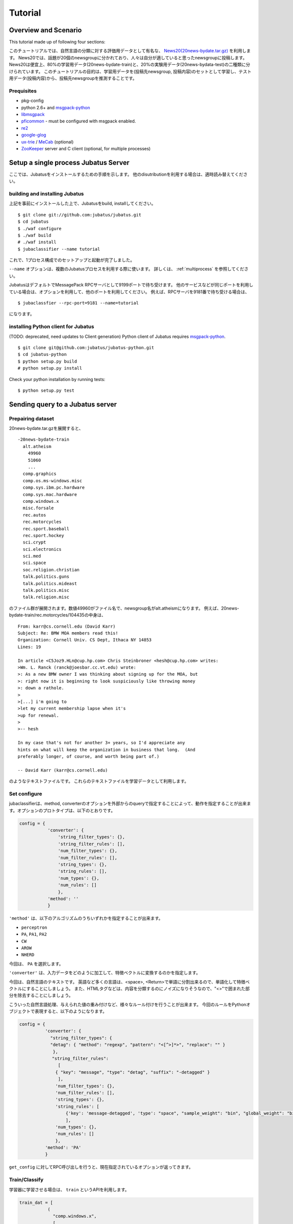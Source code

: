 
Tutorial
========


Overview and Scenario
----------------------
This tutorial made up of following four sections:


このチュートリアルでは、自然言語の分類に対する評価用データとして有名な、 `News20(20news-bydate.tar.gz) <http://people.csail.mit.edu/jrennie/20Newsgroups/>`_ を利用します。
News20では、話題が20個のnewsgroupに分かれており、人々は自分が適していると思ったnewsgroupに投稿します。
News20は便宜上、80%の学習用データ(20news-bydate-train)と、20%の実験用データ(20news-bydata-test)の二種類に分けられています。
このチュートリアルの目的は、学習用データを(投稿先newsgroup, 投稿内容)のセットとして学習し、テスト用データ(投稿内容)から、投稿先newsgroupを推測することです。


Prequisites
~~~~~~~~~~~

- pkg-config
- python 2.6+ and `msgpack-python <http://pypi.python.org/pypi/msgpack-python/>`_
- `libmsgpack <http://msgpack.org>`_
- `pficommon <http://github.com/pfi/pficommon>`_ - must be configured with msgpack enabled.
- `re2 <http://code.google.com/p/re2/>`_
- `google-glog <http://code.google.com/p/google-glog/>`_
- `ux-trie <http://code.google.com/p/ux-trie/>`_ / `MeCab <http://mecab.sourceforge.net/>`_ (optional)
- `ZooKeeper <http://zookeeper.apache.org/>`_ server and C client (optional, for multiple processes)


Setup a single process Jubatus Server
-------------------------------------

ここでは、Jubatusをインストールするための手順を示します。 他のdisutributionを利用する場合は、適時読み替えてください。

building and installing Jubatus
~~~~~~~~~~~~~~~~~~~~~~~~~~~~~~~~

上記を事前にインストールした上で、Jubatusをbuild, installしてください。

::

  $ git clone git://github.com:jubatus/jubatus.git
  $ cd jubatus
  $ ./waf configure
  $ ./waf build
  # ./waf install
  $ jubaclassifier --name tutorial

これで、1プロセス構成でのセットアップと起動が完了しました。

``--name`` オプションは、複数のJubatusプロセスを利用する際に使います。
詳しくは、 :ref:`multiprocess` を参照してください。

JubatusはデフォルトでMessagePack RPCサーバとして9199ポートで待ち受けます。
他のサービスなどが同じポートを利用している場合は、オプションを利用して、他のポートを利用してください。
例えば、RPCサーバを9181番で待ち受ける場合は、

::

  $ jubaclassfier --rpc-port=9181 --name=tutorial

になります。

installing Python client for Jubatus
~~~~~~~~~~~~~~~~~~~~~~~~~~~~~~~~~~~~

(TODO: deprecated, need updates to Client generation)
Python client of Jubatus requires `msgpack-python <http://pypi.python.org/pypi/msgpack-python/>`_.

::

  $ git clone git@github.com:jubatus/jubatus-python.git
  $ cd jubatus-python
  $ python setup.py build
  # python setup.py install

Check your python installation by running tests:

::

  $ python setup.py test


.. TODO: check "Expert Python Programming" and do in a pythonic way

Sending query to a Jubatus server
---------------------------------

.. Jubatus communicates with its clients in `MessagePack-RPC <http://msgpack.org>`_ protocol.


Prepairing dataset
~~~~~~~~~~~~~~~~~~


20news-bydate.tar.gzを展開すると、

::

  -20news-bydate-train
    alt.atheism
      49960
      51060
      ...
    comp.graphics
    comp.os.ms-windows.misc
    comp.sys.ibm.pc.hardware
    comp.sys.mac.hardware
    comp.windows.x
    misc.forsale
    rec.autos
    rec.motorcycles
    rec.sport.baseball
    rec.sport.hockey
    sci.crypt
    sci.electronics
    sci.med
    sci.space
    soc.religion.christian
    talk.politics.guns
    talk.politics.mideast
    talk.politics.misc
    talk.religion.misc

のファイル群が展開されます。数値49960がファイル名で、newsgroup名がalt.atheismになります。
例えば、20news-bydate-train/rec.motorcycles/104435の中身は、

 
::

 From: karr@cs.cornell.edu (David Karr)
 Subject: Re: BMW MOA members read this!
 Organization: Cornell Univ. CS Dept, Ithaca NY 14853
 Lines: 19
 
 In article <C5Joz9.HLn@cup.hp.com> Chris Steinbroner <hesh@cup.hp.com> writes:
 >Wm. L. Ranck (ranck@joesbar.cc.vt.edu) wrote:
 >: As a new BMW owner I was thinking about signing up for the MOA, but
 >: right now it is beginning to look suspiciously like throwing money
 >: down a rathole.
 >
 >[...] i'm going to
 >let my current membership lapse when it's
 >up for renewal.
 >
 >-- hesh
 
 In my case that's not for another 3+ years, so I'd appreciate any
 hints on what will keep the organization in business that long.  (And
 preferably longer, of course, and worth being part of.)
 
 -- David Karr (karr@cs.cornell.edu)


のようなテキストファイルです。
これらのテキストファイルを学習データとして利用します。

Set configure
~~~~~~~~~~~~~
jubaclassifierは、method, converterのオプションを外部からのqueryで指定することによって、動作を指定することが出来ます。オプションのプロトタイプは、以下のとおりです。

.. code-block:: python

 config = {
            'converter': {
                'string_filter_types': {},
                'string_filter_rules': [],
                'num_filter_types': {},
                'num_filter_rules': [],
                'string_types': {},
                'string_rules': [],
                'num_types': {},
                'num_rules': []
                },
            'method': ''
            }

``'method'`` は、以下のアルゴリズムのうちいずれかを指定することが出来ます。

- ``perceptron``
- ``PA``, ``PA1``, ``PA2``
- ``CW``
- ``AROW``
- ``NHERD``

今回は、 ``PA`` を選択します。

``'converter'`` は、入力データをどのように加工して、特徴ベクトルに変換するのかを指定します。

今回は、自然言語のテキストです。
英語など多くの言語は、<space>, <Return>で単語に分割出来るので、単語化して特徴ベクトルにすることにしましょう。
また、HTMLタグなどは、内容を分類するのにノイズになりそうなので、"<>"で囲まれた部分を除去することにしましょう。

こういった自然言語処理、与えられた値の重み付けなど、様々なルール付けを行うことが出来ます。
今回のルールをPythonオブジェクトで表現すると、以下のようになります。

.. code-block:: python

  config = {
            'converter': {
              "string_filter_types": {
              "detag": { "method": "regexp", "pattern": "<[^>]*>", "replace": "" }
               },
   　          "string_filter_rules":
                 [
                { "key": "message", "type": "detag", "suffix": "-detagged" }
                 ],
                'num_filter_types': {},
                'num_filter_rules': [],
                'string_types': {},
                'string_rules': [
                    {'key': 'message-detagged', 'type': "space", "sample_weight": "bin", "global_weight": "bin"}
                    ],
                'num_types': {},
                'num_rules': []
                },
            'method': 'PA'
            }

``get_config`` に対してRPC呼び出しを行うと、現在指定されているオプションが返ってきます。


Train/Classify
~~~~~~~~~~~~~~
学習器に学習させる場合は、 ``train`` というAPIを利用します。

.. code-block:: python

  train_dat = [
             (
               "comp.windows.x",
               [
                ["message" , "some messages about windows..."],
                ["from" , "hoge@n.tt"]
               ]
             ),
             (
               "comp.sys.mac.hardware",
               ["message" , "I want to buy a new mac book air...",]
             )
           ]

推定させる場合は、 ``classify`` というAPIを利用します。

.. code-block:: python

  classify_dat = [[
         ["some messages about windows..."],
         ["I bought a new mac book air..."],
       ]]	 


その結果は、以下のような値が得られます。

.. code-block:: python

   [[
        ["alt.atheism", 1.10477745533],
        ...
	["rec.sport.hockey", 2.0973217487300002],
 	["comp.os.ms-windows.misc", -0.065333858132400002],
	["sci.electronics", -0.184129983187],
        ["talk.religion.misc", -0.092822007834899994]
   ]]
   
それぞれのラベルごとの確率が出るので、この中で一番大きい値を提示すればおそらくそれは正しい分類でしょう。
JubatusはMessagePack-RPCを利用できるあらゆる言語から利用することが出来ます。最後に、pythonのコードを示します。


.. code-block:: python

 #!/usr/bin/env python
 # -*- coding: utf-8 -*-
 
 import sys
 import jubatus
 
 def parse_args():
     from optparse import OptionParser, OptionValueError
     p = OptionParser()
     p.add_option('-s', '--server_list', action='store',
                  dest='server_list', type='string', default='localhost:9199')
     p.add_option('-n', '--name', action='store',
                  dest='name', type='string', default='test')
     p.add_option('-a', '--algo', action='store',
                  dest='algo', type='string', default="PA")
     return p.parse_args()
 
 def get_most_likely(estm):
     ans = None
     prob = None
     result = {}
     result[0] = ''
     result[1] = 0
     for res in estm:
         if prob == None or res[1] > prob :
             ans = res[0]
             prob = res[1]
             result[0] = ans
             result[1] = prob
     return result
 
 
 
 if __name__ == '__main__':
     options, remainder = parse_args()
     classifier = jubatus.Classifier(options.server_list, options.name)
 
     config = {
             'converter': {
               "string_filter_types": {
               "detag": { "method": "regexp", "pattern": "<[^>]*>", "replace": "" }
                },
               "string_filter_rules":
                  [
                 { "key": "message", "type": "detag", "suffix": "-detagged" }
                  ],
                 'num_filter_types': {},
                 'num_filter_rules': [],
                 'string_types': {},
                 'string_rules': [
                     {'key': 'message-detagged', 'type': "space", "sample_weight": "bin", "global_weight": "bin"}
                     ],
                 'num_types': {},
                 'num_rules': []
                 },
             'method': options.algo,
             }
 
     classifier.set_config(config)
     
     print classifier.get_config()
 
     print classifier.clear()
     for line in open('train.dat'):
         label, file = line[:-1].split(',')
         dat = open(file).read()
         classifier.train(
             [( label ,  ([["message", dat]], ) ,)]
         )
         print classifier.get_status()
 
     for line in open('test.dat'):
         label, file = line[:-1].split(',')
         dat = open(file).read()        
         ans = classifier.classify(
             [([["message", dat]], )]
            )
         if ans != None:
             estm = get_most_likely(ans[0])
             if (label == estm[0]):
                 result = "OK"
             else:
                 result = "NG"
             print result + "," + label + ", " + estm[0] + ", " + str(estm[1])


``train.dat``, ``test.dat`` というファイルを作り、

::

  ラベル名,ファイルパス

と各行に書き込み、次のようにして利用します。

::

   $ python tutorial.py -s localhost:9199 -n tutorial2



以上で、下記の構成でJubatusを実行しました。

.. figure:: _static/single_single.png
   :width: 70 %
   :alt: single client, single server



.. _multiprocess:

Setup Jubatus Server with multiple processes
--------------------------------------------

Jubatusでは、Zookeeperを用いて複数のサーバプロセス間を強調させることで、分散処理を行うことが出来ます。

Setup ZooKeeper
~~~~~~~~~~~~~~~

::

    $ cd /path/to/zookeeper
    $ bin/zkServer.sh start
    JMX enabled by default
    Using config: /zookeeper-3.3.3/bin/../conf/zoo.cfg
    Starting zookeeper ...
    STARTED
    ...

以後、zoo.cfgでの指定によりローカルマシンのポート2181で起動していることを想定します。


jubakeeper
~~~~~~~~~~~~~~~~~~~~~~~~
jubakeeperは、Jubatus内でクライアントからサーバ群へアクセスするためのインターフェースとなるプロセスです。
jubakeeperは、ZooKeeperを参照して、クライアントからのリクエストをclassifierへ仲介します。


::

    $ jubakeeper --zookeeper=localhost:2181 --rpc-port=9198

これにより、jubakeeperは、9198ポートでRPCを待ち受けます。
jubakeeperを介した場合、起動しているサーバを意識することなくスケールアウトするように実装されています。


Running two processes as one classifier instance
~~~~~~~~~~~~~~~~~~~~~~~~~~~~~~~~~~~~~~~~~~~~~~~~

3並列でクライアントからのリクエストを受け付けたい場合は、jubaclassifierを3つ起動します。
``--name`` で同じ名前を指定することにより、3つのプロセスがひとつのインスタンスとして強調動作します。
同じマシン内で複数プロセスを起動する場合は、プロセスごとにポートを変えなければならないことに注意してください。

::

    $ jubaclassifier --rpc-port=9180 --name=tutorial2 --zookeeper=localhost:2181 --storage=local_mixture &
    $ jubaclassifier --rpc-port=9181 --name=tutorial2 --zookeeper=localhost:2181 --storage=local_mixture &
    $ jubaclassifier --rpc-port=9182 --name=tutorial2 --zookeeper=localhost:2181 --storage=local_mixture &

zookeeperのクライアントを用いて、たしかに二つのサーバプロセスが起動していることを確認することも出来ます。

::

    $ cd /path/to/zookeeper
    $ bin/zkCli.sh -server localhost:2181
    [zk: localhost:2181(CONNECTED) 0] ls /jubatus/actors/tutorial2/nodes 
    [XXX.XXX.XXX.XXX_9180, XXX.XXX.XXX.XXX__9181, XXX.XXX.XXX.XXX__9182]



以上で、下記の構成でJubatusを実行しました。

.. figure:: _static/single_multi.png
   :width: 70 %
   :alt: single client, multi servers




Setup Jubatus in cluster
------------------------

.. 複数台のマシンにログインしてJubatusを起動して設定していくのは、大変面倒です。

Jubatusは各種プロセスを一括管理するための仕組みを備えています。

今、それぞれのサーバに対して、以下の表に対応したプロセスを起動させることを考えます。


=============  ==================
IP address     processes
=============  ==================
192.168.0.1    操作端末
192.168.0.10   classifier - 1
192.168.0.20   classifier - 2
192.168.0.30   classifier - 3
192.168.0.100  jubakeeper/zookeeper - 1
192.168.0.200  jubakeeper/zookeeper - 2
=============  ==================

::

    [192.168.0.100]$ bin/zkServer.sh start
    [192.168.0.200]$ bin/zkServer.sh start

zookeeperをそれぞれで立ち上げます。zoo.confには二台で構成する設定を書いてください。
そして、クライアントから利用するためにjubakeeperを用意しておきます。jubakeeperはデフォルトで9198番ポートを利用します。

::

    [192.168.0.100]$ jubakeeper --zookeeper=192.168.0.100:2181,192.168.0.200:2181 -d
    [192.168.0.200]$ jubakeeper --zookeeper=192.168.0.100:2181,192.168.0.200:2181 -d



Jubavisor(Process Management with zookeeper)
~~~~~~~~~~~~~~~~~~~~~~~~~~~~~~~~~~~~~~~~~~~~

jubavisorは、マシンごとに一プロセスずつ存在するagentで、Jubatusctrlからの司令を受けて同サーバ内のプロセスを管理します。
このプロセスは、予めマシンごとに起動しておく必要があります。jubavisorはデフォルトで9199番ポートを利用します。


::

    [192.168.0.10 ]$ jubavisor -z 192.168.0.100:2181,192.168.0.200:2181 -d
    [192.168.0.20 ]$ jubavisor -z 192.168.0.100:2181,192.168.0.200:2181 -d
    [192.168.0.30 ]$ jubavisor -z 192.168.0.100:2181,192.168.0.200:2181 -d


jubavisorは、一台のサーバ内の複数プロセスのポートを調整して指定されたプロセスを指定された名前空間で起動し、zookeeperに登録します。
ここまで出来れば、後は操作端末から、自由にプロセスを管理することが出来ます。
Let's provisioning!!


::

    [192.168.0.1  ]$ jubactl -c start --type=classifier --name=tutorial2 -z 192.168.0.100:2181,192.168.0.200:2181
    [192.168.0.1  ]$ jubactl --name=tutorial2 --zookeeper=192.168.0.100:2181,192.168.0.200:2181 --type=classifier -c status
    active jubakeeper members:
     192.168.0.100_9198
     192.168.0.200_9198
    active jubavisor members:
     192.168.0.10_9199
     192.168.0.20_9199
     192.168.0.30_9199
    active tutorial2 members:
     192.168.0.10_9180
     192.168.0.20_9180
     192.168.0.30_9180

::

    [192.168.0.1  ]$ jubactl -c stop --type=classifier --name=tutorial2 -z 192.168.0.100:2181,192.168.0.200:2181
    



Client for multi process Jubatus Server
~~~~~~~~~~~~~~~~~~~~~~~~~~~~~~~~~~~~~~~

最後に、複数クライアント、複数サーバ環境でtutorialを実行しましょう。

=============  ==================
IP address     processes
=============  ==================
192.168.0.1    操作端末
192.168.0.2    client - 1
192.168.0.3    client - 2
192.168.0.3    client - 3
192.168.0.10   classifier - 1
192.168.0.20   classifier - 2
192.168.0.30   classifier - 3
192.168.0.100  jubakeeper/zookeeper - 1
192.168.0.200  jubakeeper/zookeeper - 2
=============  ==================


::

    [192.168.0.1  ]$ jubactl -c start --type=classifier --name=tutorial3 -z 192.168.0.100:2181,192.168.0.200:2181
    [192.168.0.2  ]$ python tutorial.py --name=tutorial3 -s 192.168.0.100:9198,192.168.0.200:9198
    [192.168.0.3  ]$ python tutorial.py --name=tutorial3 -s 192.168.0.100:9198,192.168.0.200:9198


以上で、下記の構成でJubatusを実行しました。

.. figure:: _static/multi_multi.png
   :width: 70 %
   :alt: multi clients, multi servers


以上でチュートリアルは終わりです。

